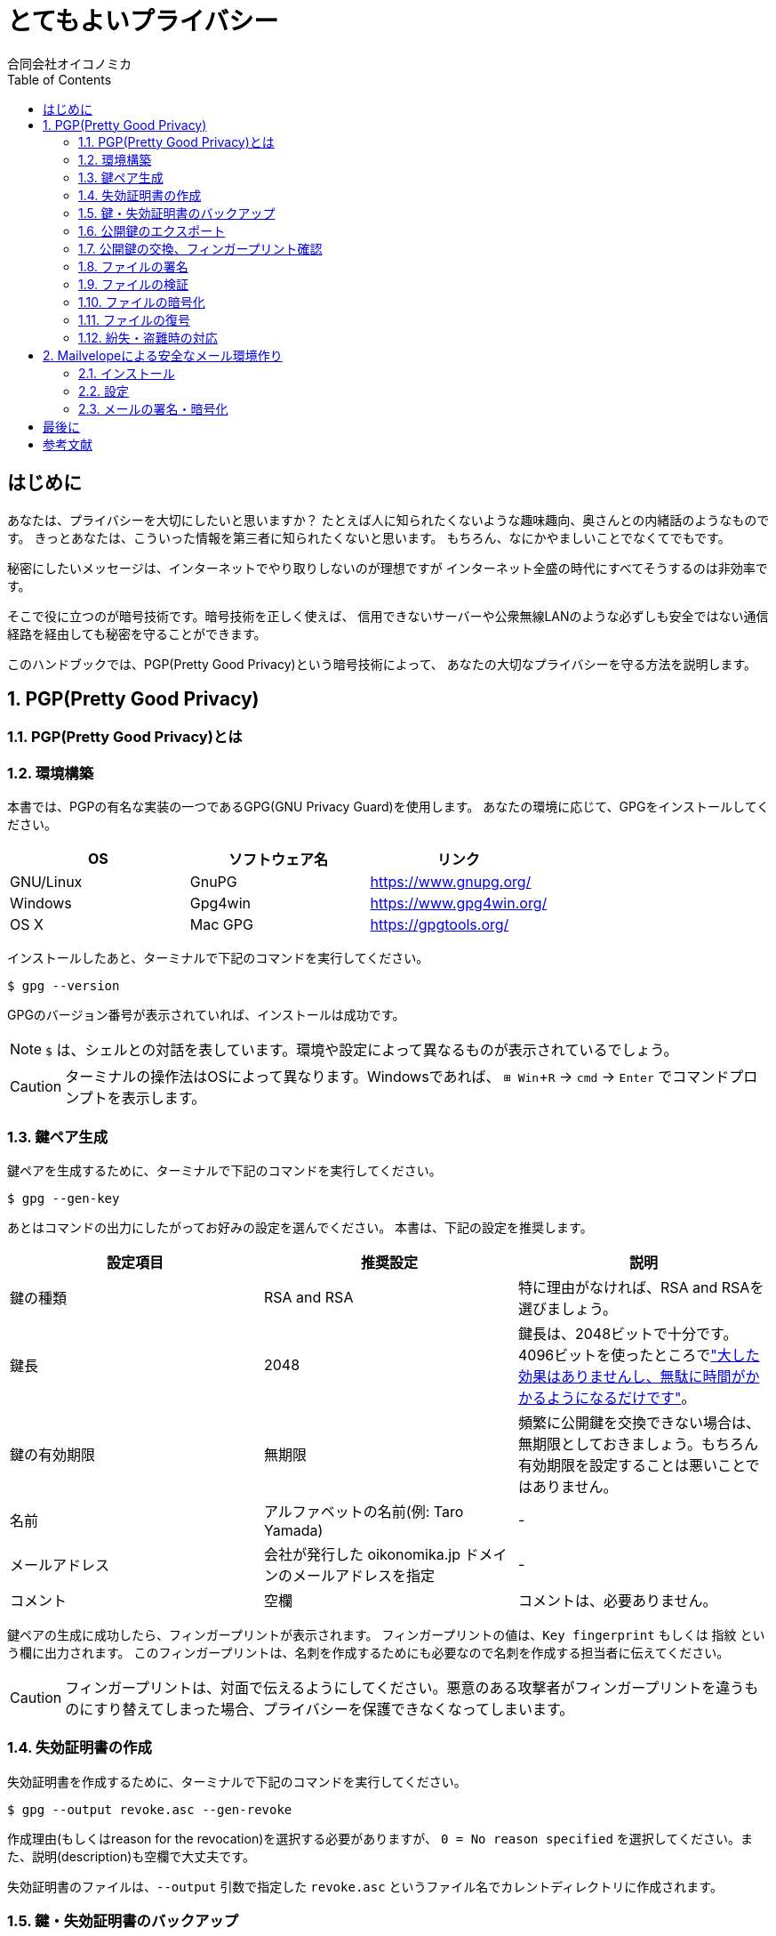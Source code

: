 = とてもよいプライバシー =
:doctype: book
:toc:
:author: 合同会社オイコノミカ
:experimental:  

[[introduction]]
== はじめに ==
あなたは、プライバシーを大切にしたいと思いますか？
たとえば人に知られたくないような趣味趣向、奥さんとの内緒話のようなものです。
きっとあなたは、こういった情報を第三者に知られたくないと思います。
もちろん、なにかやましいことでなくてでもです。

秘密にしたいメッセージは、インターネットでやり取りしないのが理想ですが
インターネット全盛の時代にすべてそうするのは非効率です。

そこで役に立つのが暗号技術です。暗号技術を正しく使えば、
信用できないサーバーや公衆無線LANのような必ずしも安全ではない通信経路を経由しても秘密を守ることができます。

このハンドブックでは、PGP(Pretty Good Privacy)という暗号技術によって、
あなたの大切なプライバシーを守る方法を説明します。

:numbered:

== PGP(Pretty Good Privacy) ==

=== PGP(Pretty Good Privacy)とは ===

=== 環境構築 ===
本書では、PGPの有名な実装の一つであるGPG(GNU Privacy Guard)を使用します。
あなたの環境に応じて、GPGをインストールしてください。

|===
^|OS ^| ソフトウェア名 ^| リンク

| GNU/Linux
| GnuPG
| https://www.gnupg.org/

| Windows
| Gpg4win
| https://www.gpg4win.org/

| OS X 
| Mac GPG
| https://gpgtools.org/
|===

インストールしたあと、ターミナルで下記のコマンドを実行してください。

--------------------------------------------------
$ gpg --version
--------------------------------------------------

GPGのバージョン番号が表示されていれば、インストールは成功です。

NOTE: `$` は、シェルとの対話を表しています。環境や設定によって異なるものが表示されているでしょう。

CAUTION: ターミナルの操作法はOSによって異なります。Windowsであれば、 kbd:[⊞ Win + R] → `cmd` → kbd:[Enter] でコマンドプロンプトを表示します。

=== 鍵ペア生成 ===
鍵ペアを生成するために、ターミナルで下記のコマンドを実行してください。

--------------------------------------------------
$ gpg --gen-key
--------------------------------------------------

あとはコマンドの出力にしたがってお好みの設定を選んでください。
本書は、下記の設定を推奨します。

|===
^|設定項目 ^| 推奨設定 ^| 説明

|鍵の種類
|RSA and RSA
|特に理由がなければ、RSA and RSAを選びましょう。

|鍵長
|2048
|鍵長は、2048ビットで十分です。4096ビットを使ったところでlink:https://www.gnupg.org/faq/gnupg-faq.html#no_default_of_rsa4096["大した効果はありませんし、無駄に時間がかかるようになるだけです"]。

|鍵の有効期限
|無期限
|頻繁に公開鍵を交換できない場合は、無期限としておきましょう。もちろん有効期限を設定することは悪いことではありません。

|名前
|アルファベットの名前(例: Taro Yamada)
|-

|メールアドレス
|会社が発行した oikonomika.jp ドメインのメールアドレスを指定
|-

|コメント
|空欄
|コメントは、必要ありません。
|===

鍵ペアの生成に成功したら、フィンガープリントが表示されます。
フィンガープリントの値は、`Key fingerprint` もしくは `指紋` という欄に出力されます。
このフィンガープリントは、名刺を作成するためにも必要なので名刺を作成する担当者に伝えてください。

CAUTION: フィンガープリントは、対面で伝えるようにしてください。悪意のある攻撃者がフィンガープリントを違うものにすり替えてしまった場合、プライバシーを保護できなくなってしまいます。

[[creating-a-revocation-key]]
=== 失効証明書の作成 ===
失効証明書を作成するために、ターミナルで下記のコマンドを実行してください。

--------------------------------------------------
$ gpg --output revoke.asc --gen-revoke
--------------------------------------------------

作成理由(もしくはreason for the revocation)を選択する必要がありますが、
`0 = No reason specified` を選択してください。また、説明(description)も空欄で大丈夫です。

失効証明書のファイルは、`--output` 引数で指定した `revoke.asc` というファイル名でカレントディレクトリに作成されます。

=== 鍵・失効証明書のバックアップ ===
秘密鍵をファイルとしてエクスポートするために、ターミナルで下記のコマンドを実行してください。

[subs="quotes"]
--------------------------------------------------
$ gpg --armor --export-secret-keys _あなたのメールアドレス_ > secret.asc
--------------------------------------------------

秘密鍵のファイルは、出力先で指定した `secret.asc` というファイル名でカレントディレクトリに作成されます。
<<creating-a-revocation-key>>で作成した `revoke.asc` と一緒にバックアップしておきましょう。

フラッシュメモリは、長期保存には向かないのでバックアップ用のハードディスクドライブにバックアップするなどしてください。

=== 公開鍵のエクスポート ===
公開鍵を交換するために、まずファイルとしてエクスポートします。
ターミナルで下記のコマンドを実行してください。

[subs="quotes"]
--------------------------------------------------
$ gpg --armor --export _あなたのメールアドレス_ > pub.asc
--------------------------------------------------

カレントディレクトリに、公開鍵ファイル `pub.asc` が作成されるのでこのファイルを通信したい相手に渡しましょう。

=== 公開鍵の交換、フィンガープリント確認 ===
通信したい相手から公開鍵を受け取ったら、まずは鍵束にインポートしましょう。
ターミナルで下記のコマンドを実行してください。

[subs="quotes"]
--------------------------------------------------
$ gpg --import _相手の公開鍵ファイル名_
--------------------------------------------------

インポートした公開鍵のフィンガープリントを確認するために、
ターミナルで下記のコマンドを実行してください。

[subs="quotes"]
--------------------------------------------------
$ gpg --fingerprint _相手のメールアドレス_
--------------------------------------------------

公開鍵と相手が一致しており、かつ公開鍵のフィンガープリントが同一であれば、公開鍵への署名をします。
ターミナルで下記のコマンドを実行してください。1行目のコマンドを入力したあとは、対話モードになるので出力にしたがって操作してください。

[subs="quotes"]
--------------------------------------------------
$ gpg --local-user _あなたのメールアドレス_ --edit-key _相手のメールアドレス_
gpg> sign
本当に署名しますか? (y/N) y
gpg> q
変更を保存しますか? (y/N) y
--------------------------------------------------

=== ファイルの署名 ===
ファイルに署名するには、
ターミナルで下記のコマンドを実行してください。

[subs="quotes"]
--------------------------------------------------
$ gpg --armor --sign _署名するファイル名_
--------------------------------------------------

カレントディレクトリに、署名ファイルが出力されます。

=== ファイルの検証 ===
署名したファイルが正しいかどうか検証するには、
ターミナルで下記のコマンドを実行してください。

[subs="quotes"]
--------------------------------------------------
$ gpg --verify _検証するファイル名_
--------------------------------------------------

検証結果が出力されます。

=== ファイルの暗号化 ===
ファイルを暗号化するには、
ターミナルで下記のコマンドを実行してください。

[subs="quotes"]
--------------------------------------------------
$ gpg --armor -r _送信先のメールアドレス_ --encrypt _暗号化するファイル名_ > _出力ファイル名_
--------------------------------------------------

=== ファイルの復号 ===
暗号化されたファイルを復号するには、
ターミナルで下記のコマンドを実行してください。

[subs="quotes"]
--------------------------------------------------
$ gpg --decrypt _復号するファイル名_ > _出力ファイル名_
--------------------------------------------------

=== 紛失・盗難時の対応 ===
万が一、秘密鍵を紛失してしまったり、盗難されてしまった場合は、
公開鍵を配った全員へ<<creating-a-revocation-key>>で作成した失効証明書を配布してください。
また新しい鍵ペアを作成して新しい公開鍵を配布してください。
フィンガープリントも変わるので、名刺は破棄してください。

== Mailvelopeによる安全なメール環境作り ==
=== インストール ===
=== 設定 ===
=== メールの署名・暗号化 ===

:numbered!:

== 最後に ==

== 参考文献 ==

[bibliography]
- 結城浩『暗号技術入門 第3版　秘密の国のアリス』 SBクリエイティブ、ISBN 978-4797382228 (2008)。
- 村川猛彦「1分でわかるPGP」(http://www.wakayama-u.ac.jp/~takehiko/pgp.html) 2018年7月26日アクセス。
- 「GnuPG - Arch Wiki」(https://wiki.archlinux.jp/index.php/GnuPG) 2018年7月26日アクセス。
